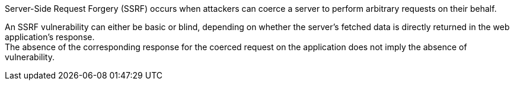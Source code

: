 Server-Side Request Forgery (SSRF) occurs when attackers can coerce a server to
perform arbitrary requests on their behalf. +

An SSRF vulnerability can either be basic or blind, depending on whether the
server's fetched data is directly returned in the web application's response. +
The absence of the corresponding response for the coerced request on
the application does not imply the absence of vulnerability.